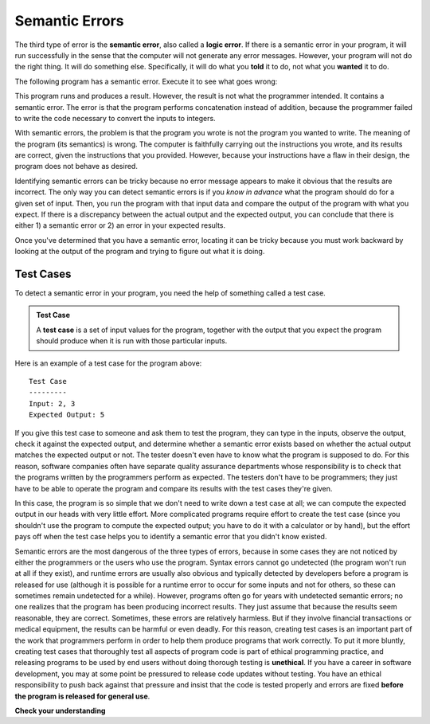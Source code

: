 ..  Copyright (C)  Brad Miller, David Ranum, Jeffrey Elkner, Peter Wentworth, Allen B. Downey, Chris
    Meyers, and Dario Mitchell.  Permission is granted to copy, distribute
    and/or modify this document under the terms of the GNU Free Documentation
    License, Version 1.3 or any later version published by the Free Software
    Foundation; with Invariant Sections being Forward, Prefaces, and
    Contributor List, no Front-Cover Texts, and no Back-Cover Texts.  A copy of
    the license is included in the section entitled "GNU Free Documentation
    License".

.. qnum::
   :prefix: debug-6-
   :start: 1

.. index:: semantic error, logic error, error; semantic, error; logic, test case
    single: Holmes, Sherlock
    single: Doyle, Arthur Conan
    single: Linux

Semantic Errors
===============

The third type of error is the **semantic error**, also called a **logic error**. If there is a semantic error
in your program, it will run successfully in the sense that the computer will
not generate any error messages.  However, your program will not do the right thing. It will do
something else. Specifically, it will do what you **told** it to do, not what you **wanted** it to do.

The following program has a semantic error. Execute it to see what goes wrong:

.. activecode:: logicerr_sum

    num1 = input('Enter a number:')
    num2 = input('Enter another number:')
    sum = num1 + num2

    print('The sum of', num1, 'and', num2, 'is', sum)

This program runs and produces a result. However, the result is not what the programmer intended. It contains
a semantic error. The error is that the program performs concatenation instead of addition, because the programmer
failed to write the code necessary to convert the inputs to integers.

With semantic errors, the problem is that the program you wrote is not the program you wanted to
write. The meaning of the program (its semantics) is wrong. The computer is 
faithfully carrying out the instructions you wrote, and its results
are correct, given the instructions that you provided. However, because your instructions 
have a flaw in their design, the program does not behave as desired. 

Identifying semantic errors can be tricky because no error message appears to make it obvious that the results are
incorrect. The only way you can detect semantic errors is if you *know in advance* what the program should do for a given set
of input. Then, you run the program with that input data and compare the output of the program with what you expect. If
there is a discrepancy between the actual output and the expected output, you can conclude that there is either 1) a
semantic error or 2) an error in your expected results.

Once you've determined that you have a semantic error, locating it can be tricky because you must work
backward by looking at the output of the program and trying to figure out what it is doing.

Test Cases
----------

To detect a semantic error in your program, you need the help of something called a test case. 

.. admonition:: Test Case

   A **test case** is a set of input values for the program, together with the output that you expect the program should produce when it is run with those particular
   inputs. 

Here is an example of a test case for the program above::

   Test Case
   ---------
   Input: 2, 3
   Expected Output: 5

If you give this test case to someone and ask them to test the program, they can type in the inputs, observe the output,
check it against the expected output, and determine whether a semantic error exists based on whether the actual output
matches the expected output or not. The tester doesn't even have to know what the program is supposed to do. For this reason,
software companies often have separate quality assurance departments whose responsibility is to check that the programs written
by the programmers perform as expected. The testers don't have to be programmers; they just have to be able to operate the
program and compare its results with the test cases they're given.

In this case, the program is so simple that we don't need to write down a test case at all; we can compute the expected output
in our heads with very little effort. More complicated programs require effort to create the test case (since you shouldn't use
the program to compute the expected output; you have to do it with a calculator or by hand), but the effort pays off when 
the test case helps you to identify a semantic error that you didn't know existed.

Semantic errors are the most dangerous of the three types of errors, because in some cases they are not noticed by either
the programmers or the users who use the program. Syntax errors cannot go undetected (the program won't run at all if
they exist), and runtime errors are usually also obvious and typically detected by developers before a program is
released for use (although it is possible for a runtime error to occur for some inputs and not for
others, so these can sometimes remain undetected for a while). However, programs often go for years with undetected
semantic errors; no one realizes that the program has been producing incorrect results. They just assume that because the
results seem reasonable, they are correct. Sometimes, these errors are relatively harmless. But if they involve
financial transactions or medical equipment, the results can be harmful or even deadly. For this reason, creating test
cases is an important part of the work that programmers perform in order to help them produce programs that work
correctly. To put it more bluntly, creating test cases that thoroughly test all aspects of program code is part of ethical programming practice, and releasing programs to be used by end users without doing thorough testing is **unethical**. If you have a career in software development, you may at some point be pressured to release code updates without testing. You have an ethical responsibility to push back against that pressure and insist that the code is tested properly and errors are fixed **before the program is released for general use**.

**Check your understanding**

.. mchoice:: question4_6_1
   :answer_a: Attempting to divide by 0.
   :answer_b: Forgetting a semi-colon at the end of a statement where one is required.
   :answer_c: Forgetting to divide by 100 when printing a percentage amount.
   :correct: c
   :feedback_a: A semantic error is an error in logic. In this case the program does not produce the correct output because the problem is not solved correctly. This would be considered a run-time error.
   :feedback_b: A semantic error is an error in logic. In this case the program does not produce the correct output because the code can not be processed by the compiler or interpreter. This would be considered a syntax error.
   :feedback_c: This will produce the wrong answer because the programmer implemented the solution incorrectly.  This is a semantic error.
   :practice: T

   Which of the following is a semantic error?

.. mchoice:: question4_6_2
   :answer_a: The programmer.
   :answer_b: The compiler / interpreter.
   :answer_c: The computer.
   :answer_d: The teacher / instructor.
   :correct: a
   :feedback_a: You must fully understand the problem so the you can tell if your program properly solves it.
   :feedback_b: The compiler and / or interpreter will only do what you instruct it to do. It does not understand what the problem is that you want to solve.
   :feedback_c: The computer does not understand your problem. It just executes the instructions that it is given.
   :feedback_d: Your teacher and instructor may be able to find most of your semantic errors, but only because they have experience solving problems.  However it is your responsibility to understand the problem so you can develop a correct solution.
   :practice: T

   Who or what typically finds semantic errors?
